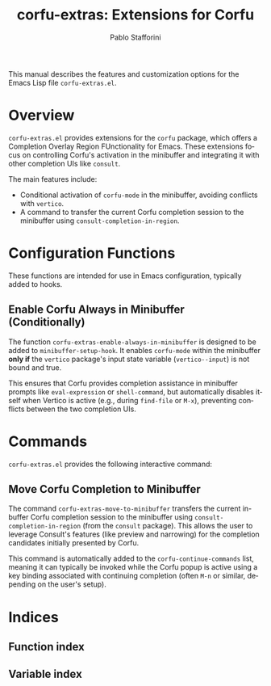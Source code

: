 #+title: corfu-extras: Extensions for Corfu
#+author: Pablo Stafforini
#+email: pablo@stafforini.com
#+language: en
#+options: ':t toc:t author:t email:t num:t
#+startup: content
#+export_file_name: corfu-extras.info
#+texinfo_filename: corfu-extras.info
#+texinfo_dir_category: Emacs misc features
#+texinfo_dir_title: Corfu Extras: (corfu-extras)
#+texinfo_dir_desc: Extensions for Corfu

This manual describes the features and customization options for the Emacs Lisp file =corfu-extras.el=.

* Overview
:PROPERTIES:
:CUSTOM_ID: h:overview
:END:

=corfu-extras.el= provides extensions for the =corfu= package, which offers a Completion Overlay Region FUnctionality for Emacs. These extensions focus on controlling Corfu's activation in the minibuffer and integrating it with other completion UIs like =consult=.

The main features include:

+ Conditional activation of =corfu-mode= in the minibuffer, avoiding conflicts with =vertico=.
+ A command to transfer the current Corfu completion session to the minibuffer using =consult-completion-in-region=.

* Configuration Functions
:PROPERTIES:
:CUSTOM_ID: h:configuration-functions
:END:

These functions are intended for use in Emacs configuration, typically added to hooks.

** Enable Corfu Always in Minibuffer (Conditionally)
:PROPERTIES:
:CUSTOM_ID: h:corfu-extras-enable-always-in-minibuffer
:END:

#+findex: corfu-extras-enable-always-in-minibuffer
The function ~corfu-extras-enable-always-in-minibuffer~ is designed to be added to ~minibuffer-setup-hook~. It enables =corfu-mode= within the minibuffer *only if* the =vertico= package's input state variable (=vertico--input=) is not bound and true.

This ensures that Corfu provides completion assistance in minibuffer prompts like =eval-expression= or =shell-command=, but automatically disables itself when Vertico is active (e.g., during =find-file= or =M-x=), preventing conflicts between the two completion UIs.

* Commands
:PROPERTIES:
:CUSTOM_ID: h:commands
:END:

=corfu-extras.el= provides the following interactive command:

** Move Corfu Completion to Minibuffer
:PROPERTIES:
:CUSTOM_ID: h:corfu-extras-move-to-minibuffer
:END:

#+findex: corfu-extras-move-to-minibuffer
The command ~corfu-extras-move-to-minibuffer~ transfers the current in-buffer Corfu completion session to the minibuffer using =consult-completion-in-region= (from the =consult= package). This allows the user to leverage Consult's features (like preview and narrowing) for the completion candidates initially presented by Corfu.

This command is automatically added to the ~corfu-continue-commands~ list, meaning it can typically be invoked while the Corfu popup is active using a key binding associated with continuing completion (often =M-n= or similar, depending on the user's setup).

* Indices
:PROPERTIES:
:CUSTOM_ID: h:indices
:END:

** Function index
:PROPERTIES:
:INDEX: fn
:CUSTOM_ID: h:function-index
:END:

** Variable index
:PROPERTIES:
:INDEX: vr
:CUSTOM_ID: h:variable-index
:END:
